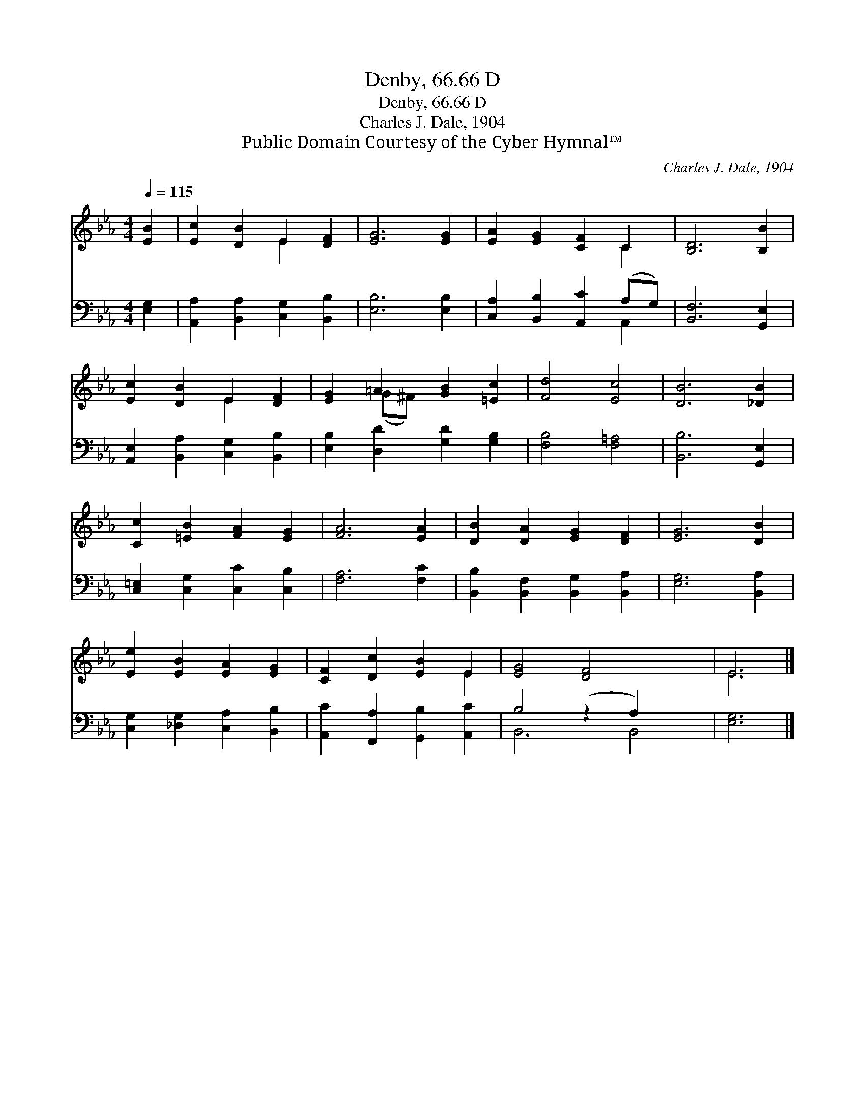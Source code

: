 X:1
T:Denby, 66.66 D
T:Denby, 66.66 D
T:Charles J. Dale, 1904
T:Public Domain Courtesy of the Cyber Hymnal™
C:Charles J. Dale, 1904
Z:Public Domain
Z:Courtesy of the Cyber Hymnal™
%%score ( 1 2 ) ( 3 4 )
L:1/8
Q:1/4=115
M:4/4
K:Eb
V:1 treble 
V:2 treble 
V:3 bass 
V:4 bass 
V:1
 [EB]2 | [Ec]2 [DB]2 E2 [DF]2 | [EG]6 [EG]2 | [EA]2 [EG]2 [CF]2 C2 | [B,D]6 [B,B]2 | %5
 [Ec]2 [DB]2 E2 [DF]2 | [EG]2 =A2 [GB]2 [=Ec]2 | [Fd]4 [Ec]4 | [DB]6 [_DB]2 | %9
 [Cc]2 [=EB]2 [FA]2 [EG]2 | [FA]6 [EA]2 | [DB]2 [DA]2 [EG]2 [DF]2 | [EG]6 [DB]2 | %13
 [Ee]2 [EB]2 [EA]2 [EG]2 | [CF]2 [Dc]2 [EB]2 E2 | [EG]4 [DF]4 x2 | E6 |] %17
V:2
 x2 | x4 E2 x2 | x8 | x6 C2 | x8 | x4 E2 x2 | x2 (G^F) x4 | x8 | x8 | x8 | x8 | x8 | x8 | x8 | %14
 x6 E2 | x10 | E6 |] %17
V:3
 [E,G,]2 | [A,,A,]2 [B,,A,]2 [C,G,]2 [B,,B,]2 | [E,B,]6 [E,B,]2 | [C,A,]2 [B,,B,]2 [A,,C]2 (A,G,) | %4
 [B,,F,]6 [G,,E,]2 | [A,,E,]2 [B,,A,]2 [C,G,]2 [B,,B,]2 | [E,B,]2 [D,D]2 [G,D]2 [G,B,]2 | %7
 [F,B,]4 [F,=A,]4 | [B,,B,]6 [G,,E,]2 | [C,=E,]2 [C,G,]2 [C,C]2 [C,B,]2 | [F,A,]6 [F,C]2 | %11
 [B,,B,]2 [B,,F,]2 [B,,G,]2 [B,,A,]2 | [E,G,]6 [B,,A,]2 | [C,G,]2 [_D,G,]2 [C,A,]2 [B,,B,]2 | %14
 [A,,C]2 [F,,A,]2 [G,,B,]2 [A,,C]2 | B,4 (z2 A,2) x2 | [E,G,]6 |] %17
V:4
 x2 | x8 | x8 | x6 A,,2 | x8 | x8 | x8 | x8 | x8 | x8 | x8 | x8 | x8 | x8 | x8 | B,,6 B,,4 | x6 |] %17

